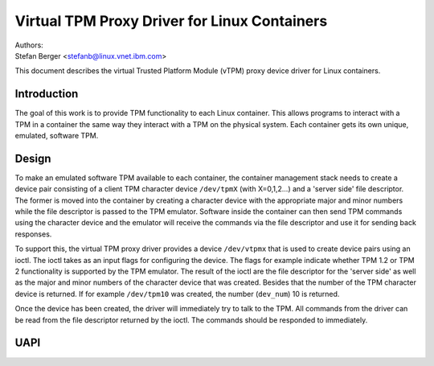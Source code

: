 =============================================
Virtual TPM Proxy Driver for Linux Containers
=============================================

| Authors:
| Stefan Berger <stefanb@linux.vnet.ibm.com>

This document describes the virtual Trusted Platform Module (vTPM)
proxy device driver for Linux containers.

Introduction
============

The goal of this work is to provide TPM functionality to each Linux
container. This allows programs to interact with a TPM in a container
the same way they interact with a TPM on the physical system. Each
container gets its own unique, emulated, software TPM.

Design
======

To make an emulated software TPM available to each container, the container
management stack needs to create a device pair consisting of a client TPM
character device ``/dev/tpmX`` (with X=0,1,2...) and a 'server side' file
descriptor. The former is moved into the container by creating a character
device with the appropriate major and minor numbers while the file descriptor
is passed to the TPM emulator. Software inside the container can then send
TPM commands using the character device and the emulator will receive the
commands via the file descriptor and use it for sending back responses.

To support this, the virtual TPM proxy driver provides a device ``/dev/vtpmx``
that is used to create device pairs using an ioctl. The ioctl takes as
an input flags for configuring the device. The flags  for example indicate
whether TPM 1.2 or TPM 2 functionality is supported by the TPM emulator.
The result of the ioctl are the file descriptor for the 'server side'
as well as the major and minor numbers of the character device that was created.
Besides that the number of the TPM character device is returned. If for
example ``/dev/tpm10`` was created, the number (``dev_num``) 10 is returned.

Once the device has been created, the driver will immediately try to talk
to the TPM. All commands from the driver can be read from the file descriptor
returned by the ioctl. The commands should be responded to immediately.

UAPI
====

.. kernel-doc:: include/uapi/linux/vtpm_proxy.h

.. kernel-doc:: drivers/char/tpm/tpm_vtpm_proxy.c
   :functions: vtpmx_ioc_new_dev
